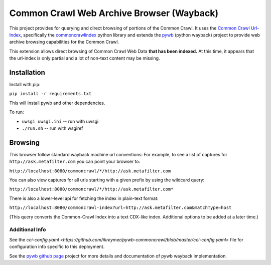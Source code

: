 Common Crawl Web Archive Browser (Wayback)
==========================================

This project provides for querying and direct browsing of portions of the Common Crawl.
It uses the `Common Crawl Url-Index <http://commoncrawl.org/common-crawl-url-index/>`_, specifically the `commoncrawlindex <https://github.com/wiseman/common_crawl_index>`_ python library and extends the `pywb <https://github.com/ikreymer/pywb>`_ (python wayback) project to provide web archive browsing capabilities for the Common Crawl.

This extension allows direct browsing of Common Crawl Web Data **that has been indexed.**
At this time, it appears that the url-index is only partial and a lot of non-text content may be missing.


Installation
------------

Install with pip:

``pip install -r requirements.txt``

This will install pywb and other dependencies.

To run:

- ``uwsgi uwsgi.ini`` -- run with uwsgi
- ``./run.sh`` -- run with wsgiref


Browsing
--------

This browser follow standard wayback machine url conventions:
For example, to see a list of captures for ``http://ask.metafilter.com``
you can point your browser to:

``http://localhost:8080/commoncrawl/*/http://ask.metafilter.com``

You can also view captures for all urls starting with a given prefix by using
the wildcard query:

``http://localhost:8080/commoncrawl/*/http://ask.metafilter.com*``

There is also a lower-level api for fetching the index in plain-text format:

``http://localhost:8080/commoncrawl-index?url=http://ask.metafilter.com&matchType=host``

(This query converts the Common-Crawl Index into a text CDX-like index. Additional
options to be added at a later time.)

Additional Info
"""""""""""""""
See the `cci-config.yaml <https://github.com/ikreymer/pywb-commoncrawl/blob/master/cci-config.yaml>` file for configuration info specific to this deployment.

See the `pywb github page <https://github.com/ikreymer/pywb>`_ project for more details and documentation of pywb wayback implementation.


